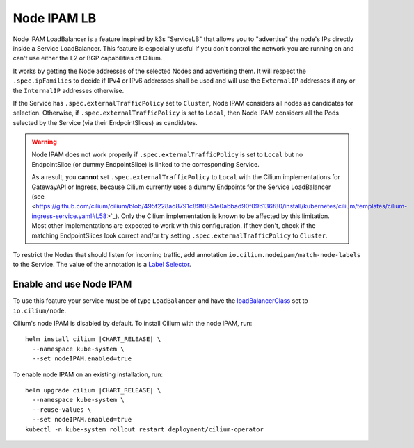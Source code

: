 .. only:: not (epub or latex or html)

    WARNING: You are looking at unreleased Cilium documentation.
    Please use the official rendered version released here:
    https://docs.cilium.io

.. _node_ipam:

************
Node IPAM LB
************

Node IPAM LoadBalancer is a feature inspired by k3s "ServiceLB" that allows you
to "advertise" the node's IPs directly inside a Service LoadBalancer. This feature
is especially useful if you don't control the network you are running on and can't
use either the L2 or BGP capabilities of Cilium.

It works by getting the Node addresses of the selected Nodes and advertising them.
It will respect the ``.spec.ipFamilies`` to decide if IPv4 or IPv6 addresses
shall be used and will use the ``ExternalIP`` addresses if any or the
``InternalIP`` addresses otherwise.

If the Service has ``.spec.externalTrafficPolicy`` set to ``Cluster``, Node IPAM
considers all nodes as candidates for selection. Otherwise, if
``.spec.externalTrafficPolicy`` is set to ``Local``, then Node IPAM considers
all the Pods selected by the Service (via their EndpointSlices) as candidates.

.. warning::
    Node IPAM does not work properly if ``.spec.externalTrafficPolicy`` is set
    to ``Local`` but no EndpointSlice (or dummy EndpointSlice) is linked to
    the corresponding Service.

    As a result, you **cannot** set ``.spec.externalTrafficPolicy`` to ``Local``
    with the Cilium implementations for GatewayAPI or Ingress, because Cilium
    currently uses a dummy Endpoints for the Service LoadBalancer (see
    <https://github.com/cilium/cilium/blob/495f228ad8791c89f0851e0abbad90f09b136f80/install/kubernetes/cilium/templates/cilium-ingress-service.yaml#L58>`_).
    Only the Cilium implementation is known to be affected by this limitation.
    Most other implementations are expected to work with this configuration.
    If they don't, check if the matching EndpointSlices look correct and/or
    try setting ``.spec.externalTrafficPolicy`` to ``Cluster``.

To restrict the Nodes that should listen for incoming traffic, add annotation
``io.cilium.nodeipam/match-node-labels`` to the Service. The value of the
annotation is a
`Label Selector <https://kubernetes.io/docs/concepts/overview/working-with-objects/labels/#label-selectors>`__.

Enable and use Node IPAM
------------------------

To use this feature your service must be of type ``LoadBalancer`` and have the
`loadBalancerClass <https://kubernetes.io/docs/concepts/services-networking/service/#load-balancer-class>`__
set to ``io.cilium/node``.

Cilium's node IPAM is disabled by default.
To install Cilium with the node IPAM, run:

.. parsed-literal::

   helm install cilium |CHART_RELEASE| \\
     --namespace kube-system \\
     --set nodeIPAM.enabled=true

To enable node IPAM on an existing installation, run:

.. parsed-literal::

   helm upgrade cilium |CHART_RELEASE| \\
     --namespace kube-system \\
     --reuse-values \\
     --set nodeIPAM.enabled=true
   kubectl -n kube-system rollout restart deployment/cilium-operator
